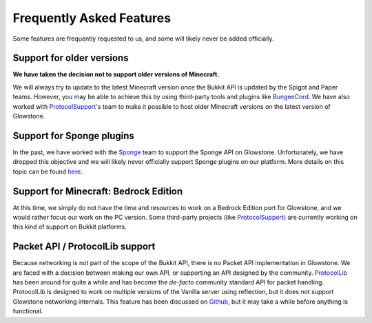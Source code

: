 Frequently Asked Features
#########################

Some features are frequently requested to us, and some will likely never be added officially.

Support for older versions
--------------------------

**We have taken the decision not to support older versions of Minecraft.**

We will always try to update to the latest Minecraft version once the Bukkit API is updated by the Spigot and Paper teams.
However, you may be able to achieve this by using third-party tools and plugins like BungeeCord_.
We have also worked with ProtocolSupport_'s team to make it possible to host older Minecraft versions on the latest version of Glowstone.

.. _BungeeCord: https://www.spigotmc.org/wiki/bungeecord/
.. _ProtocolSupport: https://github.com/ProtocolSupport/ProtocolSupport

Support for Sponge plugins
--------------------------

In the past, we have worked with the Sponge_ team to support the Sponge API on Glowstone.
Unfortunately, we have dropped this objective and we will likely never officially support Sponge plugins on our platform.
More details on this topic can be found here_.

.. _Sponge: https://www.spongepowered.org/
.. _here: https://forums.glowstone.net/topic/45/about-sponge

Support for Minecraft: Bedrock Edition
--------------------------------------

At this time, we simply do not have the time and resources to work on a Bedrock Edition port for Glowstone,
and we would rather focus our work on the PC version. Some third-party projects (like ProtocolSupport_)
are currently working on this kind of support on Bukkit platforms.

Packet API / ProtocolLib support
--------------------------------

Because networking is not part of the scope of the Bukkit API, there is no Packet API implementation in Glowstone.
We are faced with a decision between making our own API, or supporting an API designed by the community.
ProtocolLib_ has been around for quite a while and has become
the *de-facto* community standard API for packet handling.
ProtocolLib is designed to work on multiple versions of the Vanilla server using reflection,
but it does not support Glowstone networking internals.
This feature has been discussed on Github_, but it may take a while before anything is functional.

.. _ProtocolLib: https://github.com/dmulloy2/ProtocolLib/
.. _Github: https://github.com/dmulloy2/ProtocolLib/issues/308

